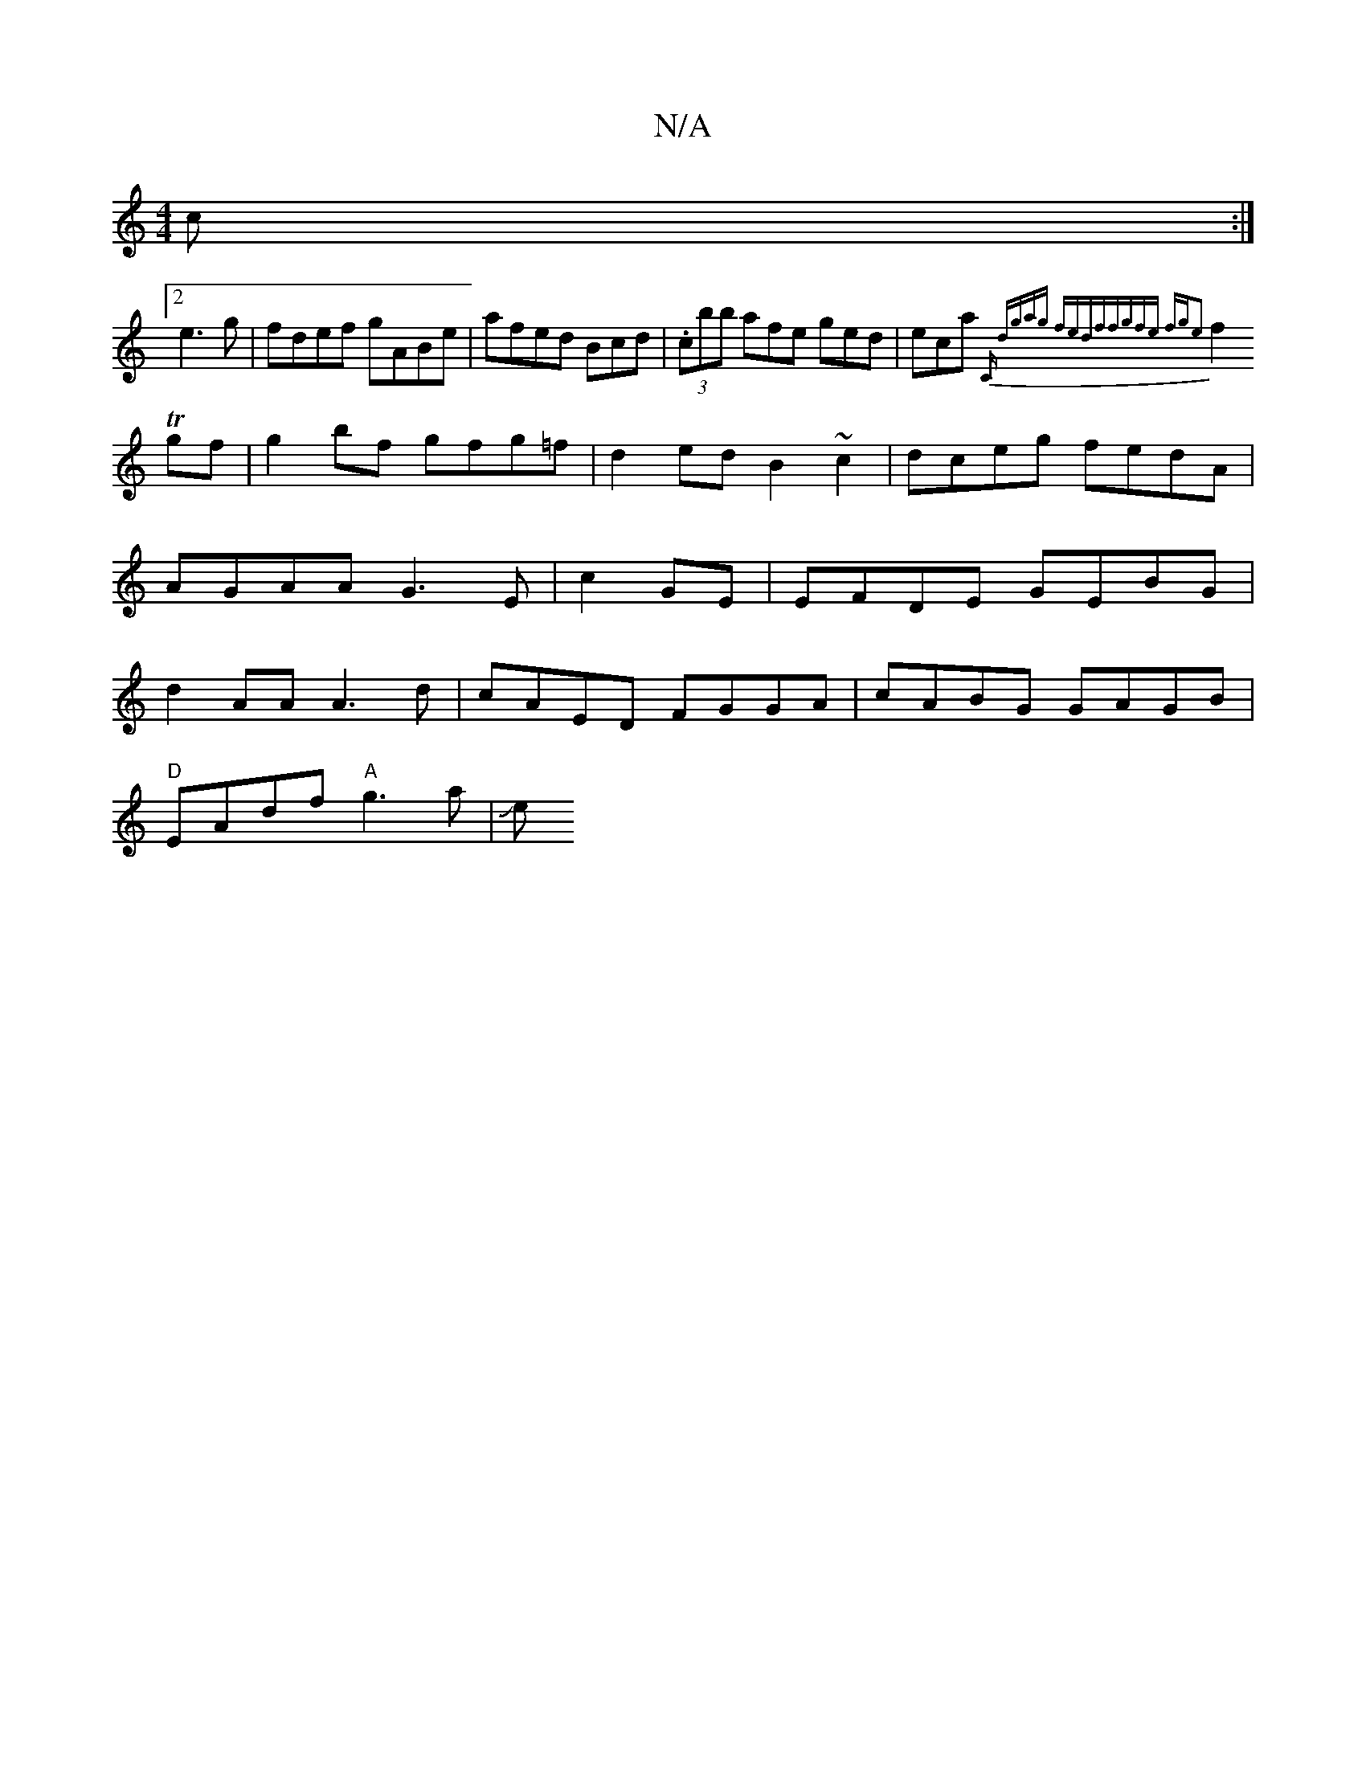 X:1
T:N/A
M:4/4
R:N/A
K:Cmajor
3c :|
[2 e3 g |fdef gABe|afed Bcd|(3.cbb afe ged|eca {tr" "C" dgag fedf|fgfe fge2||
f2 Tgf | g2bf gfg=f|d2ed B2~c2 | dceg fedA|AGAA G3E|c2 GE|EFDE GEBG|d2AA A3d|cAED FGGA|cABG GAGB |
"D"EAdf "A"g3a|Je
